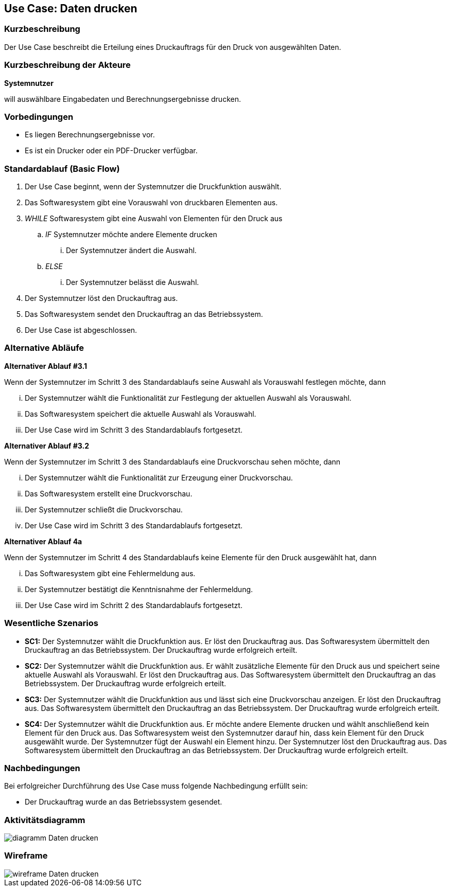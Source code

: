 //Nutzen Sie dieses Template als Grundlage für die Spezifikation *einzelner* Use-Cases. Diese lassen sich dann per Include in das Use-Case Model Dokument einbinden (siehe Beispiel dort).
== Use Case: Daten drucken

=== Kurzbeschreibung
//<Kurze Beschreibung des Use Case>

Der Use Case beschreibt die Erteilung eines Druckauftrags für den Druck von ausgewählten Daten.

=== Kurzbeschreibung der Akteure
*Systemnutzer*

will auswählbare Eingabedaten und Berechnungsergebnisse drucken.


=== Vorbedingungen
//Vorbedingungen müssen erfüllt, damit der Use Case beginnen kann, z.B. Benutzer ist angemeldet, Warenkorb ist nicht leer...
* Es liegen Berechnungsergebnisse vor.
* Es ist ein Drucker oder ein PDF-Drucker verfügbar.

=== Standardablauf (Basic Flow)
//Der Standardablauf definiert die Schritte für den Erfolgsfall ("Happy Path")

. Der Use Case beginnt, wenn der Systemnutzer die Druckfunktion auswählt.
. Das Softwaresystem gibt eine Vorauswahl von druckbaren Elementen aus.
. _WHILE_ Softwaresystem gibt eine Auswahl von Elementen für den Druck aus
.. _IF_ Systemnutzer möchte andere Elemente drucken
... Der Systemnutzer ändert die Auswahl.
.. _ELSE_
... Der Systemnutzer belässt die Auswahl.
. Der Systemnutzer löst den Druckauftrag aus.
. Das Softwaresystem sendet den Druckauftrag an das Betriebssystem.
. Der Use Case ist abgeschlossen.

=== Alternative Abläufe
//Nutzen Sie alternative Abläufe für Fehlerfälle, Ausnahmen und Erweiterungen zum Standardablauf

*Alternativer Ablauf #3.1*

Wenn der Systemnutzer im Schritt 3 des Standardablaufs seine Auswahl als Vorauswahl festlegen möchte, dann

... Der Systemnutzer wählt die Funktionalität zur Festlegung der aktuellen Auswahl als Vorauswahl.
... Das Softwaresystem speichert die aktuelle Auswahl als Vorauswahl.
... Der Use Case wird im Schritt 3 des Standardablaufs fortgesetzt.

*Alternativer Ablauf #3.2*

Wenn der Systemnutzer im Schritt 3 des Standardablaufs eine Druckvorschau sehen möchte, dann

... Der Systemnutzer wählt die Funktionalität zur Erzeugung einer Druckvorschau.
... Das Softwaresystem erstellt eine Druckvorschau.
... Der Systemnutzer schließt die Druckvorschau.
... Der Use Case wird im Schritt 3 des Standardablaufs fortgesetzt.


*Alternativer Ablauf 4a*

Wenn der Systemnutzer im Schritt 4 des Standardablaufs keine Elemente für den Druck ausgewählt hat, dann

... Das Softwaresystem gibt eine Fehlermeldung aus.
... Der Systemnutzer bestätigt die Kenntnisnahme der Fehlermeldung.
... Der Use Case wird im Schritt 2 des Standardablaufs fortgesetzt. 


=== Wesentliche Szenarios
//Szenarios sind konkrete Instanzen eines Use Case, d.h. mit einem konkreten Akteur und einem konkreten Durchlauf der o.g. Flows. Szenarios können als Vorstufe für die Entwicklung von Flows und/oder zu deren Validierung verwendet werden.
* *SC1:* Der Systemnutzer wählt die Druckfunktion aus. Er löst den Druckauftrag aus. Das Softwaresystem übermittelt den Druckauftrag an das Betriebssystem. Der Druckauftrag wurde erfolgreich erteilt.

* *SC2:* Der Systemnutzer wählt die Druckfunktion aus. Er wählt zusätzliche Elemente für den Druck aus und speichert seine aktuelle Auswahl als Vorauswahl. Er löst den Druckauftrag aus. Das Softwaresystem übermittelt den Druckauftrag an das Betriebssystem. Der Druckauftrag wurde erfolgreich erteilt.

* *SC3:* Der Systemnutzer wählt die Druckfunktion aus und lässt sich eine Druckvorschau anzeigen. Er löst den Druckauftrag aus. Das Softwaresystem übermittelt den Druckauftrag an das Betriebssystem. Der Druckauftrag wurde erfolgreich erteilt.

* *SC4:* Der Systemnutzer wählt die Druckfunktion aus. Er möchte andere Elemente drucken und wählt anschließend kein Element für den Druck aus. Das Softwaresystem weist den Systemnutzer darauf hin, dass kein Element für den Druck ausgewählt wurde. Der Systemnutzer fügt der Auswahl ein Element hinzu. Der Systemnutzer löst den Druckauftrag aus. Das Softwaresystem übermittelt den Druckauftrag an das Betriebssystem. Der Druckauftrag wurde erfolgreich erteilt.


=== Nachbedingungen
//Nachbedingungen beschreiben das Ergebnis des Use Case, z.B. einen bestimmten Systemzustand.
Bei erfolgreicher Durchführung des Use Case muss folgende Nachbedingung erfüllt sein:

* Der Druckauftrag wurde an das Betriebssystem gesendet.

=== Aktivitätsdiagramm
image::diagramm_Daten_drucken.jpg[]

=== Wireframe
image::wireframe_Daten_drucken.jpg[]